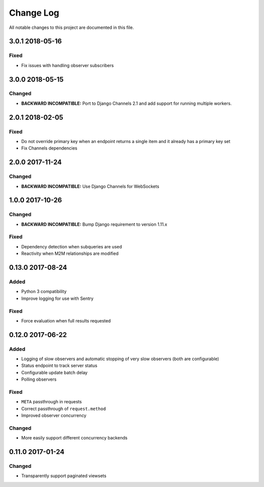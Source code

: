 ##########
Change Log
##########

All notable changes to this project are documented in this file.

================
3.0.1 2018-05-16
================

Fixed
-----
* Fix issues with handling observer subscribers


================
3.0.0 2018-05-15
================

Changed
-------
* **BACKWARD INCOMPATIBLE:** Port to Django Channels 2.1 and add support
  for running multiple workers.


================
2.0.1 2018-02-05
================

Fixed
-----
* Do not override primary key when an endpoint returns a single item and
  it already has a primary key set
* Fix Channels dependencies


================
2.0.0 2017-11-24
================

Changed
-------
- **BACKWARD INCOMPATIBLE:** Use Django Channels for WebSockets


================
1.0.0 2017-10-26
================

Changed
-------
- **BACKWARD INCOMPATIBLE:** Bump Django requirement to version 1.11.x

Fixed
-----
* Dependency detection when subqueries are used
* Reactivity when M2M relationships are modified


=================
0.13.0 2017-08-24
=================

Added
-----
* Python 3 compatibility
* Improve logging for use with Sentry

Fixed
-----
* Force evaluation when full results requested

=================
0.12.0 2017-06-22
=================

Added
-----
* Logging of slow observers and automatic stopping of very slow
  observers (both are configurable)
* Status endpoint to track server status
* Configurable update batch delay
* Polling observers

Fixed
-----
* ``META`` passthrough in requests
* Correct passthrough of ``request.method``
* Improved observer concurrency

Changed
-------
* More easily support different concurrency backends


=================
0.11.0 2017-01-24
=================

Changed
-------
* Transparently support paginated viewsets
